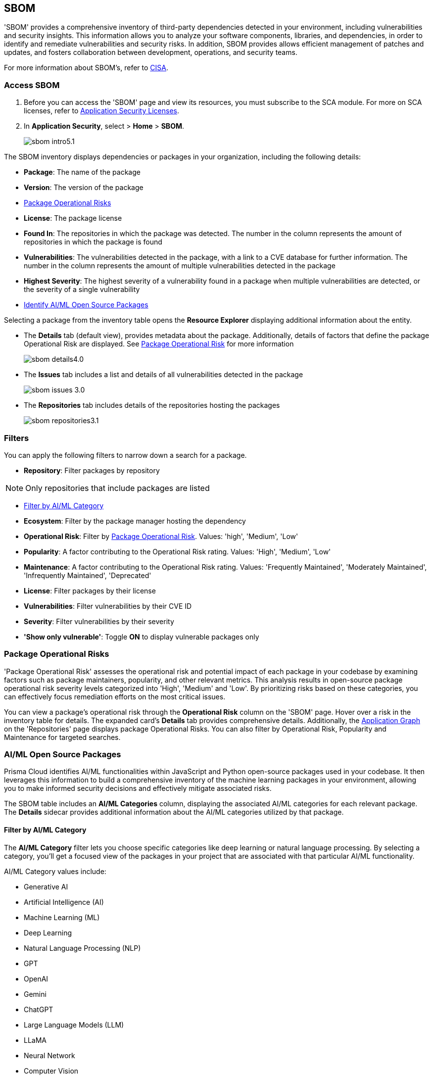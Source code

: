 == SBOM

'SBOM' provides a comprehensive inventory of third-party dependencies detected in your environment, including vulnerabilities and security insights. This information allows you to analyze your software components, libraries, and dependencies, in order to identify and remediate vulnerabilities and security risks. In addition, SBOM provides allows efficient management of patches and updates, and fosters collaboration between development, operations, and security teams.  

For more information about SBOM's, refer to https://www.cisa.gov/sbom[CISA].

[.task]

=== Access SBOM

[.procedure]

. Before you can access the 'SBOM' page and view its resources, you must subscribe to the SCA module. For more on SCA licenses, refer to xref:../../get-started/application-security-license-types.adoc[Application Security Licenses].
//TODO: Update path

. In *Application Security*, select > *Home* > *SBOM*.
+
image::application-security/sbom-intro5.1.png[]

The SBOM inventory displays dependencies or packages in your organization, including the following details:

* *Package*: The name of the package
* *Version*: The version of the package
* <<#package-op-risk,Package Operational Risks>>
* *License*: The package license
* *Found In*: The repositories in which the package was detected. The number in the column represents the amount of repositories in which the package is found
* *Vulnerabilities*: The vulnerabilities detected in the package, with a link to a CVE database for further information. The number in the column represents the amount of multiple vulnerabilities detected in the package
//+
//NOTE: For more details about the vulnerability, click on the package in the inventory table. See below for more on dependency vulnerability details.
* *Highest Severity*: The highest severity of a vulnerability found in a package when multiple vulnerabilities are detected, or the severity of a single vulnerability
* <<#aispm,Identify AI/ML Open Source Packages>>

Selecting a package from the inventory table opens the *Resource Explorer* displaying additional information about the entity.

* The *Details* tab (default view), provides metadata about the package. Additionally, details of factors that define the package Operational Risk are displayed. See <<#package-op-risk,Package Operational Risk>> for more information 
+
image::application-security/sbom-details4.0.png[]

* The *Issues* tab includes a list and details of all vulnerabilities detected in the package
+
image::application-security/sbom-issues-3.0.png[]
//+
//To view the issue in more detail, select *View Issue*, which redirects to xref:../risk-management/monitor-and-manage-code-build/monitor-and-manage-code-build.adoc[Projects].


* The *Repositories* tab includes details of the repositories hosting the packages 
+
image::application-security/sbom-repositories3.1.png[]

//and the xref:../supply-chain-security.adoc[Supply Chain Graph]
//TODO: The content was on line 40. @JBakstPaloAlto -please add it back when the content is up later in the Q.

=== Filters

You can apply the following filters to narrow down a search for a package.

* *Repository*: Filter packages by repository

NOTE: Only repositories that include packages are listed

* <<#aiml-category,Filter by AI/ML Category>>

* *Ecosystem*: Filter by the package manager hosting the dependency

* *Operational Risk*: Filter by <<#package-op-risk,Package Operational Risk>>. Values: 'high', 'Medium', 'Low'

* *Popularity*: A factor contributing to the Operational Risk rating. Values: 'High', 'Medium', 'Low'

* *Maintenance*: A factor contributing to the Operational Risk rating. Values: 'Frequently Maintained', 'Moderately Maintained', 'Infrequently Maintained', 'Deprecated'

* *License*: Filter packages by their license

* *Vulnerabilities*: Filter vulnerabilities by their CVE ID

* *Severity*: Filter vulnerabilities by their severity

* *'Show only vulnerable'*: Toggle *ON* to display vulnerable packages only 

[#package-op-risk]
=== Package Operational Risks

'Package Operational Risk' assesses the operational risk and potential impact of each package in your codebase by examining factors such as package maintainers, popularity, and other relevant metrics. This analysis results in open-source package operational risk severity levels categorized into 'High', 'Medium' and 'Low'. By prioritizing risks based on these categories, you can effectively focus remediation efforts on the most critical issues.

You can view a package's operational risk through the *Operational Risk* column on the 'SBOM' page. Hover over a risk in the inventory table for details. The expanded card's *Details* tab provides comprehensive details. Additionally, the xref:../repositories.adoc#app-graph[Application Graph] on the 'Repositories' page displays package Operational Risks. You can also filter by Operational Risk, Popularity and Maintenance for targeted searches.


[.task]

[#aispm]
=== AI/ML Open Source Packages

Prisma Cloud identifies AI/ML functionalities within JavaScript and Python open-source packages used in your codebase. It then leverages this information to build a comprehensive inventory of the machine learning packages in your environment, allowing you to make informed security decisions and effectively mitigate associated risks.

The SBOM table includes an *AI/ML Categories* column, displaying the associated AI/ML categories for each relevant package. The *Details* sidecar  provides additional information about the AI/ML categories utilized by that package.
//To view packages including AI/ML functionalities, navigate to *Application Security* > *SBOM*. The table listing the  packages include an *AI/ML Categories* column, displaying AI/ML categories associated with a package, where applicable.   

//image::application-security/sbom-ai-ml1.1.png[] 

//To view which AI/ML categories are used by a package in your project, navigate to *Application Security* > *SBOM*. The *AI/ML Categories* column displays AI/ML categories associated with a package.  

// NOTE: The *Details* sidecar also provides information about the AI/ML categories utilized by that package.

//TODO add ::image:application-security/sbom-al-ml - discuss with guyg whether this image is necessary

[#aiml-category]
==== Filter by AI/ML Category

The *AI/ML Category* filter lets you choose specific categories like deep learning or natural language processing. By selecting a category, you'll get a focused view of the packages in your project that are associated with that particular AI/ML functionality.

AI/ML Category values include:

* Generative AI
* Artificial Intelligence (AI)
* Machine Learning (ML)
* Deep Learning
* Natural Language Processing (NLP)
* GPT
* OpenAI
* Gemini
* ChatGPT
* Large Language Models (LLM)
* LLaMA
* Neural Network
* Computer Vision
* Data Science
* Reinforcement Learning (RL)

//TODO add ::image:application-security/sbom-al-ml - discuss with guyg whether this image is necessary

==== AI/ML Packages API

The AI/ML Packages API empowers developers and tools to discover AI/ML categories programmatically. This API provides functionalities to retrieve comprehensive information about the AI/ML categories included within software packages used in your environment. For more information refer to the https://pan.dev/prisma-cloud/api/code/sbom/[SBOM] API documentation.

// *Limitation*: The request can handle a maximum of 5000 repositories.

=== Generate SBOM

You can generate a SBOM for you repository. You can choose to generate an SBOM that contains all of the data types in a single file, or you can choose to generate separate SBOMs for each data type. When applying filters, the generated data will only include filtered data.

The following data types are available for SBOM generation:

* All - download all data types in a single file
* Open source packages
* Infrastructure-as Code
* Images

[.procedure]

. In 'Application Security', select *Home* > *Projects > Menu (in the top right corner) > Generate SBOM*.
+
image::application-security/sbom-menu-generate3.1.png[]

. In the popup.
.. Select a repository.
.. Select a type of output. Values: CycloneDX, CSV files.
. .Select a data type.
.. Click *Generate*.
+
image::application-security/sbom-generate-popup3.0.png[]
